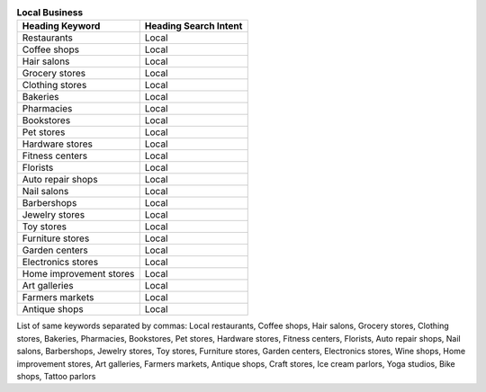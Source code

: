 .. list-table:: **Local Business**
  :header-rows: 1
   
  * - Heading Keyword
    - Heading Search Intent
  * - Restaurants
    - Local
  * - Coffee shops
    - Local
  * - Hair salons
    - Local
  * - Grocery stores
    - Local
  * - Clothing stores
    - Local
  * - Bakeries
    - Local
  * - Pharmacies
    - Local
  * - Bookstores
    - Local
  * - Pet stores
    - Local
  * - Hardware stores
    - Local
  * - Fitness centers
    - Local
  * - Florists
    - Local
  * - Auto repair shops
    - Local
  * - Nail salons
    - Local
  * - Barbershops
    - Local
  * - Jewelry stores
    - Local
  * - Toy stores
    - Local
  * - Furniture stores
    - Local
  * - Garden centers
    - Local
  * - Electronics stores
    - Local
  * - Home improvement stores
    - Local
  * - Art galleries
    - Local
  * - Farmers markets
    - Local
  * - Antique shops
    - Local
    
List of same keywords separated by commas:
Local restaurants, Coffee shops, Hair salons, Grocery stores, Clothing stores, Bakeries, Pharmacies, Bookstores, Pet stores, Hardware stores, Fitness centers, Florists, Auto repair shops, Nail salons, Barbershops, Jewelry stores, Toy stores, Furniture stores, Garden centers, Electronics stores, Wine shops, Home improvement stores, Art galleries, Farmers markets, Antique shops, Craft stores, Ice cream parlors, Yoga studios, Bike shops, Tattoo parlors
